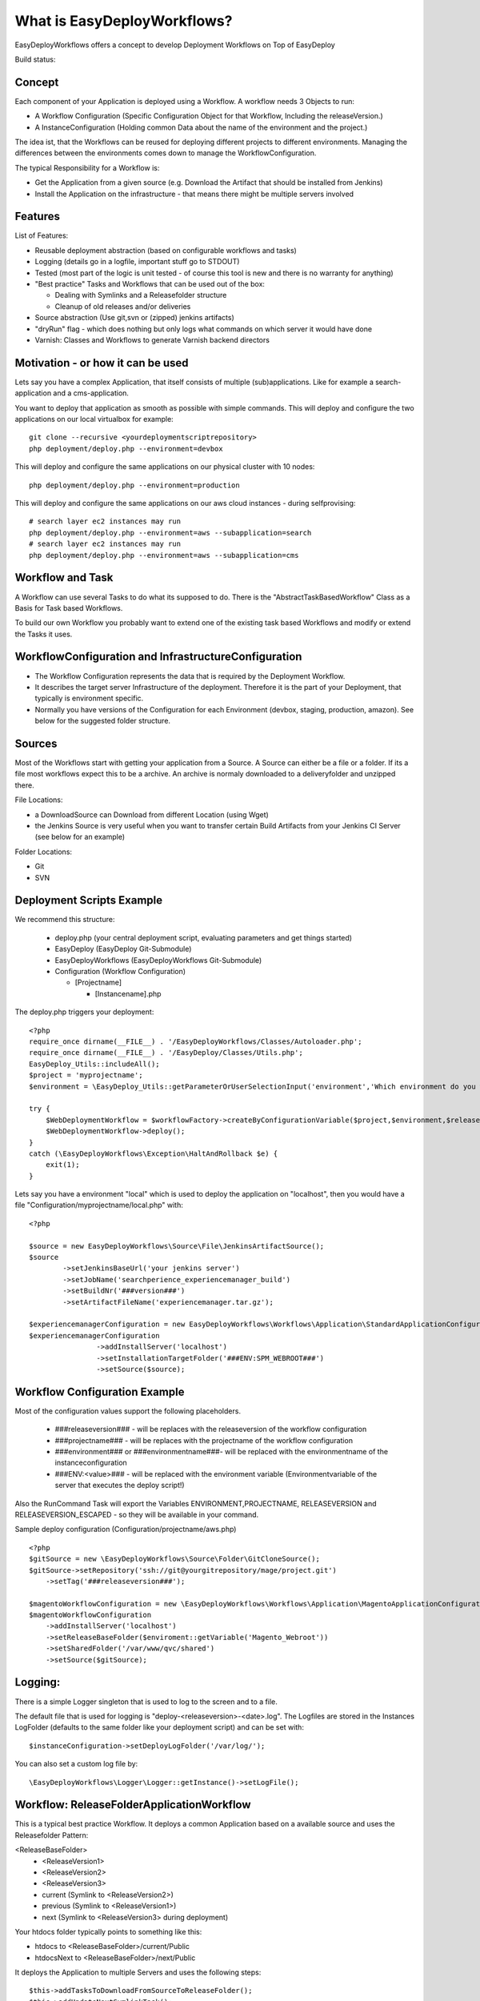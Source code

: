 What is EasyDeployWorkflows?
=====================

EasyDeployWorkflows offers a concept to develop Deployment Workflows on Top of EasyDeploy

Build status: |buildStatusIcon|

Concept
-------------
Each component of your Application is deployed using a Workflow.
A workflow needs 3 Objects to run:

* A Workflow Configuration (Specific Configuration Object for that Workflow, Including the releaseVersion.)
* A InstanceConfiguration (Holding common Data about the name of the environment and the project.)

The idea ist, that the Workflows can be reused for deploying different projects to different environments.
Managing the differences between the environments comes down to manage the WorkflowConfiguration.

The typical Responsibility for a Workflow is:

* Get the Application from a given source (e.g. Download the Artifact that should be installed from Jenkins)
* Install the Application on the infrastructure - that means there might be multiple servers involved

Features
-----------------
List of Features:

* Reusable deployment abstraction (based on configurable workflows and tasks)
* Logging (details go in a logfile, important stuff go to STDOUT)
* Tested (most part of the logic is unit tested - of course this tool is new and there is no warranty for anything)
* "Best practice" Tasks and Workflows that can be used out of the box:

  * Dealing with Symlinks and a Releasefolder structure
  * Cleanup of old releases and/or deliveries

* Source abstraction (Use git,svn or (zipped) jenkins artifacts)
* "dryRun" flag - which does nothing but only logs what commands on which server it would have done
* Varnish: Classes and Workflows to generate Varnish backend directors

Motivation - or how it can be used
-----------------
Lets say you have a complex Application, that itself consists of multiple (sub)applications.
Like for example a search-application and a cms-application.

You want to deploy that application as smooth as possible with simple commands.
This will deploy and configure the two applications on our local virtualbox for example:
::
	git clone --recursive <yourdeploymentscriptrepository>
	php deployment/deploy.php --environment=devbox

This will deploy and configure the same applications on our physical cluster with 10 nodes:
::
	php deployment/deploy.php --environment=production

This will deploy and configure the same applications on our aws cloud instances - during selfprovising:
::
	# search layer ec2 instances may run
	php deployment/deploy.php --environment=aws --subapplication=search
	# search layer ec2 instances may run
	php deployment/deploy.php --environment=aws --subapplication=cms




Workflow and Task
-----------------
A Workflow can use several Tasks to do what its supposed to do.
There is the "AbstractTaskBasedWorkflow" Class as a Basis for Task based Workflows.

To build our own Workflow you probably want to extend one of the existing task based Workflows and modify or extend the Tasks it uses.

WorkflowConfiguration and InfrastructureConfiguration
------------------------

* The Workflow Configuration represents the data that is required by the Deployment Workflow.
* It describes the target server Infrastructure of the deployment. Therefore it is the part of your Deployment, that typically is environment specific.
* Normally you have versions of the Configuration for each Environment (devbox, staging, production, amazon). See below for the suggested folder structure.


Sources
----------------
Most of the Workflows start with getting your application from a Source.
A Source can either be a file or a folder.
If its a file most workflows expect this to be a archive. An archive is normaly downloaded to a deliveryfolder and unzipped there.

File Locations:

* a DownloadSource can Download from different Location (using Wget)
* the Jenkins Source is very useful when you want to transfer certain Build Artifacts from your Jenkins CI Server (see below for an example)

Folder Locations:

* Git
* SVN

Deployment Scripts Example
------------------------------

We recommend this structure:

 * deploy.php (your central deployment script, evaluating parameters and get things started)
 * EasyDeploy (EasyDeploy Git-Submodule)
 * EasyDeployWorkflows (EasyDeployWorkflows Git-Submodule)
 * Configuration (Workflow Configuration)

   * [Projectname]

     * [Instancename].php


The deploy.php triggers your deployment:
::
    <?php
    require_once dirname(__FILE__) . '/EasyDeployWorkflows/Classes/Autoloader.php';
    require_once dirname(__FILE__) . '/EasyDeploy/Classes/Utils.php';
    EasyDeploy_Utils::includeAll();
    $project = 'myprojectname';
    $environment = \EasyDeploy_Utils::getParameterOrUserSelectionInput('environment','Which environment do you want to install?',array('local','production'));

    try {
        $WebDeploymentWorkflow = $workflowFactory->createByConfigurationVariable($project,$environment,$releaseVersion, 'webWorkflowConfiguration');
        $WebDeploymentWorkflow->deploy();
    }
    catch (\EasyDeployWorkflows\Exception\HaltAndRollback $e) {
        exit(1);
    }

Lets say you have a environment "local" which is used to deploy the application on "localhost", then you would have a file "Configuration/myprojectname/local.php" with:
::
	<?php

	$source = new EasyDeployWorkflows\Source\File\JenkinsArtifactSource();
	$source
		->setJenkinsBaseUrl('your jenkins server')
		->setJobName('searchperience_experiencemanager_build')
		->setBuildNr('###version###')
		->setArtifactFileName('experiencemanager.tar.gz');

	$experiencemanagerConfiguration = new EasyDeployWorkflows\Workflows\Application\StandardApplicationConfiguration();
	$experiencemanagerConfiguration
			->addInstallServer('localhost')
			->setInstallationTargetFolder('###ENV:SPM_WEBROOT###')
			->setSource($source);

Workflow Configuration Example
------------------------------

Most of the configuration values support the following placeholders.

 * ###releaseversion### - will be replaces with the releaseversion of the workflow configuration
 * ###projectname### - will be replaces with the projectname of the workflow configuration
 * ###environment### or ###environmentname###- will be replaced with the environmentname of the instanceconfiguration
 * ###ENV:<value>### - will be replaced with the environment variable (Environmentvariable of the server that executes the deploy script!)

Also the RunCommand Task will export the Variables ENVIRONMENT,PROJECTNAME, RELEASEVERSION and RELEASEVERSION_ESCAPED - so they will be available in your command.

Sample deploy configuration (Configuration/projectname/aws.php)
::
    <?php
    $gitSource = new \EasyDeployWorkflows\Source\Folder\GitCloneSource();
    $gitSource->setRepository('ssh://git@yourgitrepository/mage/project.git')
    	->setTag('###releaseversion###');

    $magentoWorkflowConfiguration = new \EasyDeployWorkflows\Workflows\Application\MagentoApplicationConfiguration();
    $magentoWorkflowConfiguration
    	->addInstallServer('localhost')
    	->setReleaseBaseFolder($enviroment::getVariable('Magento_Webroot'))
    	->setSharedFolder('/var/www/qvc/shared')
    	->setSource($gitSource);

Logging:
-------------------------

There is a simple Logger singleton that is used to log to the screen and to a file.


The default file that is used for logging is "deploy-<releaseversion>-<date>.log".
The Logfiles are stored in the Instances LogFolder (defaults to the same folder like your deployment script) and can be set with:
::
   $instanceConfiguration->setDeployLogFolder('/var/log/');


You can also set a custom log file by:
::
   \EasyDeployWorkflows\Logger\Logger::getInstance()->setLogFile();


Workflow: ReleaseFolderApplicationWorkflow
----------------------------------
This is a typical best practice Workflow.
It deploys a common Application based on a available source and uses the Releasefolder Pattern:

<ReleaseBaseFolder>
   -  <ReleaseVersion1>
   -  <ReleaseVersion2>
   -  <ReleaseVersion3>
   -  current (Symlink to <ReleaseVersion2>)
   -  previous (Symlink to <ReleaseVersion1>)
   -  next (Symlink to <ReleaseVersion3> during deployment)

Your htdocs folder typically points to something like this:

- htdocs to <ReleaseBaseFolder>/current/Public
- htdocsNext to <ReleaseBaseFolder>/next/Public

It deploys the Application to multiple Servers and uses the following steps:
::
	$this->addTasksToDownloadFromSourceToReleaseFolder();
	$this->addUpdateNextSymlinkTask();
	$this->addPreSetupTasks();
	$this->addWriteVersionFileTask();
	$this->addSetupTasks();
	$this->addSymlinkSharedFoldersTasks();
	$this->addPostSetupTasks();
	$this->addSmokeTestTasks();
	$this->addSwitchTask();
	$this->addPostSwitchTasks();
	# Cleanup old releases
	$this->addCleanupTasks();

The workflow can be configured:
ReleaseFolderApplicationConfiguration:
+-------------------------+-----------------------------------------+
| Configuration           | Description                             |
+=========================+=========================================+
| setReleaseBaseFolder    | root of release folder (see above)      |
+-------------------------+-----------------------------------------+
| setSharedFolder         | Folder with shared ressources           |
+-------------------------+-----------------------------------------+
| addInstallServer        | The servers where the workflow should be executed        |
+-------------------------+-----------------------------------------+
| setSetupCommand         | Defaults to "rsync -az . ###targetfolder###"             |
|                         | use the common markers and the marker ###targetfolder### |
+-------------------------+-----------------------------------------+
| addPreSetupTask         | add as many Tasks like you want to be executed before Setup |
+-------------------------+-----------------------------------------+
| addPostSetupTask        | add as many Tasks like you want to be executed after Setup |
+-------------------------+-----------------------------------------+


Workflow: MagentoApplicationWorkflow
----------------------------------

Extends ReleaseFolderApplicationWorkflow and adds Magento Deployment Steps:

 * Expects:
  	* htdocs folder in the Code Source (with Magento Core Code)
  	* default Setup command is "./Setup/Setup.sh"
 * Symlinks media folder in shared ressources folder
 * As Smoke Test the script "php htdocs/shell/indexer.php status" is called

+-------------------------+-----------------------------------------+
| Configuration           | Description                             |
+=========================+=========================================+
| setReindexAllMode		  | set a reindex mode (triggerd before switch) Defaults to self::REINDEX_MODE_NONE       |
+-------------------------+-----------------------------------------+
| ....                    | see above (SimpleApplicationWorkflow )  |
+-------------------------+-----------------------------------------+


Workflow: InstallableApplicationWorkflow
----------------------------------
This is a simple Workflow that deploys a common Application based on a available archive.
It deploys the Application to multiple Servers and uses the following steps:

 1. Downloads the Artifact from the configured Source to all configured servers (to the delivery folder).
 2. Extract the Artifact on all configured servers (within the delivery folder)
 3. Install (or Setup): Runs a specified Setup command. (Per default it rsyncs the installation target folder)
 4. Cleanup the extracted Folder

The workflow can be configured:
Configuration:
+-------------------------+-----------------------------------------+
| Configuration           | Description                             |
+=========================+=========================================+
| setInstallTargetFolder  | used as input for the setupcommand      |
+-------------------------+-----------------------------------------+
| addInstallServer        | The servers where the workflow should be executed        |
+-------------------------+-----------------------------------------+
| setSetupCommand         | The Setup Script that is executed. The working Directory for the Execution is the Dowloaded Source. |
|                         | You can use the common markers and the marker ###targetfolder### |
|                         | Defaults to "rsync -az . ###targetfolder###"  |
+-------------------------+-----------------------------------------+
| addPreSetupTask         | add as many Tasks like you want to be executed before Setup |
+-------------------------+-----------------------------------------+
| addPostSetupTask        | add as many Tasks like you want to be executed after Setup |
+-------------------------+-----------------------------------------+

Workflow: SimpleApplicationWithNFSServerWorkflow
----------------------------------
Like SimpleApplicationWorkflow, but it expects, that there is a central NFS server that has the filesystem shared with potential frontend servers.
It deploys the Application to your infrastructure by doing the same step like using the ArchivedApplicationWorkflow only on the NFS server.
But followed by a Sync Script on all the configured Installservers (Frontendservers).

+-------------------------+-----------------------------------------+
| Configuration           | Description                             |
+=========================+=========================================+
| setNFSServer			  | set the name of nfs server (only on the nfs server the application is downloaded and installed)             |
+-------------------------+-----------------------------------------+
| setSyncFromNFSScript    | this script is executed on all given install servers      |
+-------------------------+-----------------------------------------+
| ....                    | see above (SimpleApplicationWorkflow )  |
+-------------------------+-----------------------------------------+

Try Run
--------------------------

Most of the tasks are not executed if you set the global tryRun flag:
::
    $GLOBALS['tryRun'] = true


Tipps: Configuring your Application
--------------------------
Each application should have a way to configure itself to the environment.
For example the domainname and all data to access dependencies and resources (database, cache backends, other servers etc).
This is best done by the application itself, therefore the Workflows above call a configured script. For example
::
	configure.php --environment=<passedenvironmentname>

Best practice here, is to read everything from the systems environment variables.
And it should be part of the provisioning script to set the correct Environment variables.

Export a Shell variable. This makes the variable available for subprocesses:
::
  export APPLICATION_DB_NAME="magento"

Read it in php
::
  getenv('APPLICATION_DB_NAME')

Read it in shell
::
	#!/bin/bash
    echo ${APPLICATION_DB_NAME};

You should also check for https://github.com/AOEmedia/EnvSettingsTool, you may want to include this in your application and use it for configuration.




.. |buildStatusIcon| image:: https://travis-ci.org/AOEmedia/EasyDeployWorkflows.png?branch=refactorworkflows
:alt: Build Status
   :target: http://travis-ci.org/AOEmedia/EasyDeployWorkflows